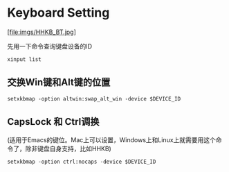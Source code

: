 #+hugo_base_dir: ../
#+hugo_section: ./post
#+hugo_weight: 2001
#+hugo_auto_set_lastmod: t
#+hugo_draft: false
#+author:
#+hugo_custom_front_matter: :author "louiszgm"

* Keyboard Setting
:PROPERTIES:
:EXPORT_FILE_NAME: keyboard
:HUGO_CODE_FENCE: true
:END:

[file:imgs/HHKB_BT.jpg]

#+hugo: more

先用一下命令查询键盘设备的ID
  #+BEGIN_SRC shell
    xinput list
  #+END_SRC

**  交换Win键和Alt键的位置
  #+BEGIN_SRC shell
    setxkbmap -option altwin:swap_alt_win -device $DEVICE_ID
  #+END_SRC

**  CapsLock 和 Ctrl调换
(适用于Emacs的键位。Mac上可以设置，Windows上和Linux上就需要用这个命令了，除非键盘自身支持，比如HHKB)

  #+BEGIN_SRC shell
    setxkbmap -option ctrl:nocaps -device $DEVICE_ID
  #+END_SRC
